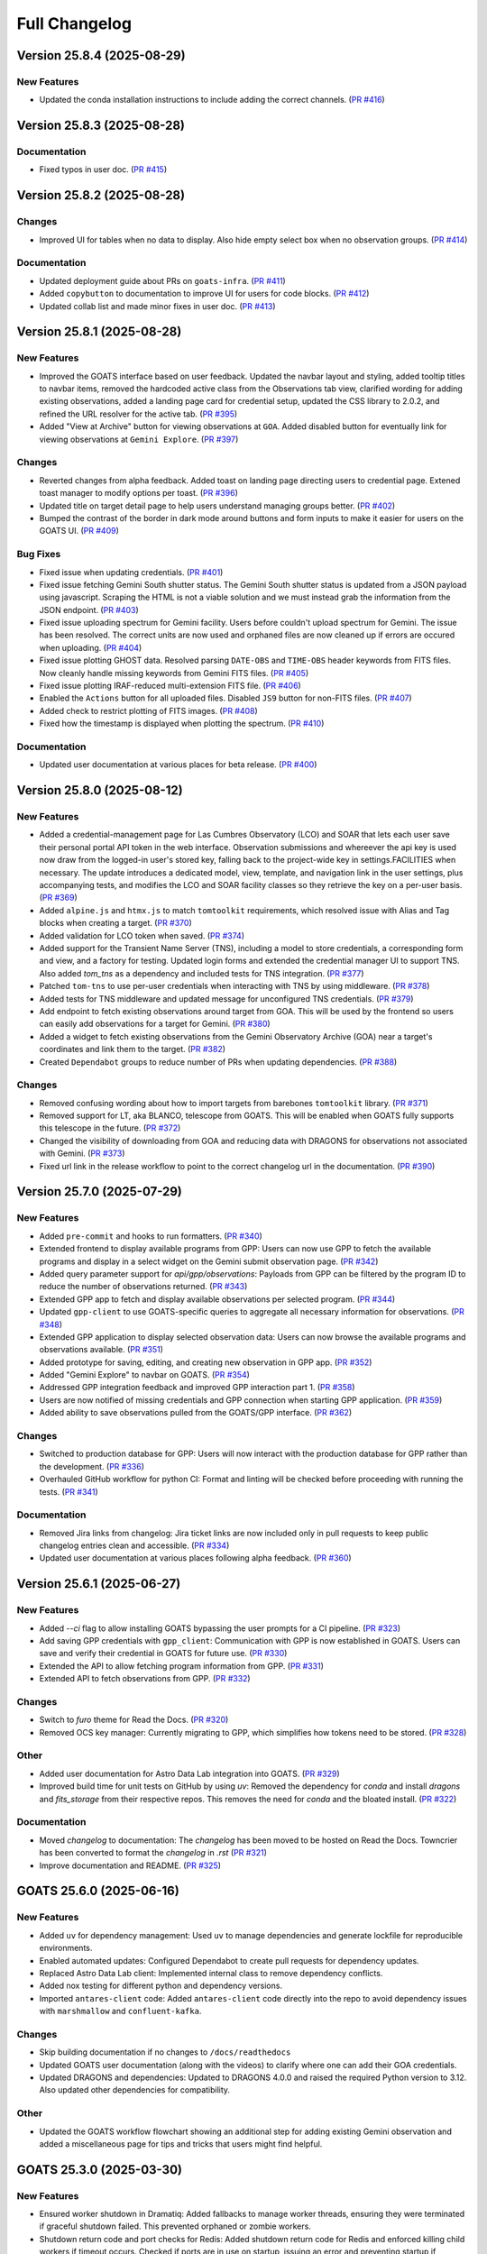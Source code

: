 ==============
Full Changelog
==============

.. towncrier release notes start
Version 25.8.4 (2025-08-29)
===========================

New Features
------------

- Updated the conda installation instructions to include adding the correct channels. (`PR #416 <https://github.com/gemini-hlsw/goats/pull/416>`_)


Version 25.8.3 (2025-08-28)
===========================

Documentation
-------------

- Fixed typos in user doc. (`PR #415 <https://github.com/gemini-hlsw/goats/pull/415>`_)


Version 25.8.2 (2025-08-28)
===========================

Changes
-------

- Improved UI for tables when no data to display. Also hide empty select box when no observation groups. (`PR #414 <https://github.com/gemini-hlsw/goats/pull/414>`_)


Documentation
-------------

- Updated deployment guide about PRs on ``goats-infra``. (`PR #411 <https://github.com/gemini-hlsw/goats/pull/411>`_)
- Added ``copybutton`` to documentation to improve UI for users for code blocks. (`PR #412 <https://github.com/gemini-hlsw/goats/pull/412>`_)
- Updated collab list and made minor fixes in user doc. (`PR #413 <https://github.com/gemini-hlsw/goats/pull/413>`_)


Version 25.8.1 (2025-08-28)
===========================

New Features
------------

- Improved the GOATS interface based on user feedback. Updated the navbar layout and styling, added tooltip titles to navbar items, removed the hardcoded active class from the Observations tab view, clarified wording for adding existing observations, added a landing page card for credential setup, updated the CSS library to 2.0.2, and refined the URL resolver for the active tab. (`PR #395 <https://github.com/gemini-hlsw/goats/pull/395>`_)
- Added "View at Archive" button for viewing observations at ``GOA``. Added disabled button for eventually link for viewing observations at ``Gemini Explore``. (`PR #397 <https://github.com/gemini-hlsw/goats/pull/397>`_)


Changes
-------

- Reverted changes from alpha feedback. Added toast on landing page directing users to credential page. Extened toast manager to modify options per toast. (`PR #396 <https://github.com/gemini-hlsw/goats/pull/396>`_)
- Updated title on target detail page to help users understand managing groups better. (`PR #402 <https://github.com/gemini-hlsw/goats/pull/402>`_)
- Bumped the contrast of the border in dark mode around buttons and form inputs to make it easier for users on the GOATS UI. (`PR #409 <https://github.com/gemini-hlsw/goats/pull/409>`_)


Bug Fixes
---------

- Fixed issue when updating credentials. (`PR #401 <https://github.com/gemini-hlsw/goats/pull/401>`_)
- Fixed issue fetching Gemini South shutter status. The Gemini South shutter status is updated from a JSON payload using javascript. Scraping the HTML is not a viable solution and we must instead grab the information from the JSON endpoint. (`PR #403 <https://github.com/gemini-hlsw/goats/pull/403>`_)
- Fixed issue uploading spectrum for Gemini facility. Users before couldn't upload spectrum for Gemini. The issue has been resolved. The correct units are now used and orphaned files are now cleaned up if errors are occured when uploading. (`PR #404 <https://github.com/gemini-hlsw/goats/pull/404>`_)
- Fixed issue plotting GHOST data. Resolved parsing ``DATE-OBS`` and ``TIME-OBS`` header keywords from FITS files. Now cleanly handle missing keywords from Gemini FITS files. (`PR #405 <https://github.com/gemini-hlsw/goats/pull/405>`_)
- Fixed issue plotting IRAF-reduced multi-extension FITS file. (`PR #406 <https://github.com/gemini-hlsw/goats/pull/406>`_)
- Enabled the ``Actions`` button for all uploaded files. Disabled ``JS9`` button for non-FITS files. (`PR #407 <https://github.com/gemini-hlsw/goats/pull/407>`_)
- Added check to restrict plotting of FITS images. (`PR #408 <https://github.com/gemini-hlsw/goats/pull/408>`_)
- Fixed how the timestamp is displayed when plotting the spectrum. (`PR #410 <https://github.com/gemini-hlsw/goats/pull/410>`_)


Documentation
-------------

- Updated user documentation at various places for beta release. (`PR #400 <https://github.com/gemini-hlsw/goats/pull/400>`_)


Version 25.8.0 (2025-08-12)
===========================

New Features
------------

- Added a credential-management page for Las Cumbres Observatory (LCO) and SOAR that lets each user save their personal portal API token in the web interface. Observation submissions and whereever the api key is used now draw from the logged-in user's stored key, falling back to the project-wide key in settings.FACILITIES when necessary. The update introduces a dedicated model, view, template, and navigation link in the user settings, plus accompanying tests, and modifies the LCO and SOAR facility classes so they retrieve the key on a per-user basis. (`PR #369 <https://github.com/gemini-hlsw/goats/pull/369>`_)
- Added ``alpine.js`` and ``htmx.js`` to match ``tomtoolkit`` requirements, which resolved issue with Alias and Tag blocks when creating a target. (`PR #370 <https://github.com/gemini-hlsw/goats/pull/370>`_)
- Added validation for LCO token when saved. (`PR #374 <https://github.com/gemini-hlsw/goats/pull/374>`_)
- Added support for the Transient Name Server (TNS), including a model to store credentials, a corresponding form and view, and a factory for testing. Updated login forms and extended the credential manager UI to support TNS. Also added `tom_tns` as a dependency and included tests for TNS integration. (`PR #377 <https://github.com/gemini-hlsw/goats/pull/377>`_)
- Patched ``tom-tns`` to use per-user credentials when interacting with TNS by using middleware. (`PR #378 <https://github.com/gemini-hlsw/goats/pull/378>`_)
- Added tests for TNS middleware and updated message for unconfigured TNS credentials. (`PR #379 <https://github.com/gemini-hlsw/goats/pull/379>`_)
- Add endpoint to fetch existing observations around target from GOA. This will be used by the frontend so users can easily add observations for a target for Gemini. (`PR #380 <https://github.com/gemini-hlsw/goats/pull/380>`_)
- Added a widget to fetch existing observations from the Gemini Observatory Archive (GOA) near a target's coordinates and link them to the target. (`PR #382 <https://github.com/gemini-hlsw/goats/pull/382>`_)
- Created ``Dependabot`` groups to reduce number of PRs when updating dependencies. (`PR #388 <https://github.com/gemini-hlsw/goats/pull/388>`_)


Changes
-------

- Removed confusing wording about how to import targets from barebones ``tomtoolkit`` library. (`PR #371 <https://github.com/gemini-hlsw/goats/pull/371>`_)
- Removed support for LT, aka BLANCO, telescope from GOATS. This will be enabled when GOATS fully supports this telescope in the future. (`PR #372 <https://github.com/gemini-hlsw/goats/pull/372>`_)
- Changed the visibility of downloading from GOA and reducing data with DRAGONS for observations not associated with Gemini. (`PR #373 <https://github.com/gemini-hlsw/goats/pull/373>`_)
- Fixed url link in the release workflow to point to the correct changelog url in the documentation. (`PR #390 <https://github.com/gemini-hlsw/goats/pull/390>`_)


Version 25.7.0 (2025-07-29)
===========================

New Features
------------

- Added ``pre-commit`` and hooks to run formatters. (`PR #340 <https://github.com/gemini-hlsw/goats/pull/340>`_)
- Extended frontend to display available programs from GPP: Users can now use GPP to fetch the available programs and display in a select widget on the Gemini submit observation page. (`PR #342 <https://github.com/gemini-hlsw/goats/pull/342>`_)
- Added query parameter support for `api/gpp/observations`: Payloads from GPP can be filtered by the program ID to reduce the number of observations returned. (`PR #343 <https://github.com/gemini-hlsw/goats/pull/343>`_)
- Extended GPP app to fetch and display available observations per selected program. (`PR #344 <https://github.com/gemini-hlsw/goats/pull/344>`_)
- Updated ``gpp-client`` to use GOATS-specific queries to aggregate all necessary information for observations. (`PR #348 <https://github.com/gemini-hlsw/goats/pull/348>`_)
- Extended GPP application to display selected observation data: Users can now browse the available programs and observations available. (`PR #351 <https://github.com/gemini-hlsw/goats/pull/351>`_)
- Added prototype for saving, editing, and creating new observation in GPP app. (`PR #352 <https://github.com/gemini-hlsw/goats/pull/352>`_)
- Added "Gemini Explore" to navbar on GOATS. (`PR #354 <https://github.com/gemini-hlsw/goats/pull/354>`_)
- Addressed GPP integration feedback and improved GPP interaction part 1. (`PR #358 <https://github.com/gemini-hlsw/goats/pull/358>`_)
- Users are now notified of missing credentials and GPP connection when starting GPP application. (`PR #359 <https://github.com/gemini-hlsw/goats/pull/359>`_)
- Added ability to save observations pulled from the GOATS/GPP interface. (`PR #362 <https://github.com/gemini-hlsw/goats/pull/362>`_)


Changes
-------

- Switched to production database for GPP: Users will now interact with the production database for GPP rather than the development. (`PR #336 <https://github.com/gemini-hlsw/goats/pull/336>`_)
- Overhauled GitHub workflow for python CI: Format and linting will be checked before proceeding with running the tests. (`PR #341 <https://github.com/gemini-hlsw/goats/pull/341>`_)


Documentation
-------------

- Removed Jira links from changelog: Jira ticket links are now included only in pull requests to keep public changelog entries clean and accessible. (`PR #334 <https://github.com/gemini-hlsw/goats/pull/334>`_)
- Updated user documentation at various places following alpha feedback. (`PR #360 <https://github.com/gemini-hlsw/goats/pull/360>`_)


Version 25.6.1 (2025-06-27)
===========================

New Features
------------

- Added `--ci` flag to allow installing GOATS bypassing the user prompts for a CI pipeline. (`PR #323 <https://github.com/gemini-hlsw/goats/pull/323>`_)
- Add saving GPP credentials with ``gpp_client``: Communication with GPP is now established in GOATS. Users can save and verify their credential in GOATS for future use. (`PR #330 <https://github.com/gemini-hlsw/goats/pull/330>`_)
- Extended the API to allow fetching program information from GPP. (`PR #331 <https://github.com/gemini-hlsw/goats/pull/331>`_)
- Extended API to fetch observations from GPP. (`PR #332 <https://github.com/gemini-hlsw/goats/pull/332>`_)


Changes
-------

- Switch to `furo` theme for Read the Docs. (`PR #320 <https://github.com/gemini-hlsw/goats/pull/320>`_)
- Removed OCS key manager: Currently migrating to GPP, which simplifies how tokens need to be stored. (`PR #328 <https://github.com/gemini-hlsw/goats/pull/328>`_)


Other
-----

- Added user documentation for Astro Data Lab integration into GOATS. (`PR #329 <https://github.com/gemini-hlsw/goats/pull/329>`_)
- Improved build time for unit tests on GitHub by using `uv`: Removed the dependency for `conda` and install `dragons` and `fits_storage` from their respective repos. This removes the need for `conda` and the bloated install. (`PR #322 <https://github.com/gemini-hlsw/goats/pull/322>`_)


Documentation
-------------

- Moved `changelog` to documentation: The `changelog` has been moved to be hosted on Read the Docs. Towncrier has been converted to format the `changelog` in `.rst` (`PR #321 <https://github.com/gemini-hlsw/goats/pull/321>`_)
- Improve documentation and README. (`PR #325 <https://github.com/gemini-hlsw/goats/pull/325>`_)


GOATS 25.6.0 (2025-06-16)
=========================

New Features
------------

- Added ``uv`` for dependency management: Used ``uv`` to manage
  dependencies and generate lockfile for reproducible environments.
  
- Enabled automated updates: Configured Dependabot to create pull
  requests for dependency updates.
  
- Replaced Astro Data Lab client: Implemented internal class to remove
  dependency conflicts.
  
- Added nox testing for different python and dependency versions.
  
- Imported ``antares-client`` code: Added ``antares-client`` code
  directly into the repo to avoid dependency issues with ``marshmallow``
  and ``confluent-kafka``.
  

Changes
-------

- Skip building documentation if no changes to ``/docs/readthedocs``
  
- Updated GOATS user documentation (along with the videos) to clarify
  where one can add their GOA credentials.
  
- Updated DRAGONS and dependencies: Updated to DRAGONS 4.0.0 and raised
  the required Python version to 3.12. Also updated other dependencies
  for compatibility.
  

Other
-----

- Updated the GOATS workflow flowchart showing an additional step for
  adding existing Gemini observation and added a miscellaneous page for
  tips and tricks that users might find helpful.
  


GOATS 25.3.0 (2025-03-30)
=========================



New Features
------------

- Ensured worker shutdown in Dramatiq: Added fallbacks to manage worker
  threads, ensuring they were terminated if graceful shutdown failed.
  This prevented orphaned or zombie workers.
  
- Shutdown return code and port checks for Redis: Added shutdown return
  code for Redis and enforced killing child workers if timeout occurs.
  Checked if ports are in use on startup, issuing an error and
  preventing startup if occupied.
  
- Shutdown return code and port checks for Django: Added shutdown return
  code for Django and enforced killing child workers if timeout occurs.
  Checked if ports are in use on startup, issuing an error and
  preventing startup if occupied.
  
- Shutdown return code Dramatiq: Added shutdown return code for Dramatiq
  and enforced killing child workers if timeout occurs.
  
- Cleanly shut down DRAGONS in worker threads: Removed leftover orphaned
  processes on GOATS shutdown using custom middleware.
  
- Check ETISubprocess before shutdown: Prevented redundant creation and
  destruction of singleton.
  



Changes
-------

- Credential storage redesign: Improved how users store credentials and
  generate tokens for the browser extension. Added a popover explaining
  the credential manager in the user management page.
  

GOATS 25.2.2 (2025-02-28)
=========================



New Features
------------

- Created GitHub Pages for project: Set up a GitHub Pages site for GOATS
  to host documentation and Conda packages.
  
- Added barebones content for GitHub Pages: Added initial HTML
  structure, Bootstrap styling, and essential links.
  
- Created an empty Conda channel: Prepared ``gh-pages/conda/`` for
  hosting Conda packages with ``conda index``.
  

GOATS 25.2.1 (2025-02-27)
=========================



New Features
------------

- Included tooltips to explain “Create Groupings” and “Use All Files for
  Observation ID” in the DRAGONS app.
  
- Add DRAGONS docs link: Linked to the DRAGONS documentation based on
  the installed version in the reduction app. Defaults to the base
  documentation if no version is found.
  
- Open browser on GOATS start: GOATS now opens in the default browser
  when launched. Users can specify a browser via CLI, and if none is
  given, the system default is used.
  
- Added model for encrypted Astro Datalab credentials.
  
- Extend user page: Added form to store and validate Astro Datalab
  credentials. Users receive feedback on whether their credentials are
  correct.
  
- Build UI for sending files: Implemented UI for sending data files to
  Astro Datalab in the “Manage Data” tab in the target view. Added a
  dropdown menu for actions. Placeholder made for async API calls.
  
- Added API backend for Astro Datalab: Allowed users to send data files
  to Astro Datalab with their credentials.
  
- Linked UI with backend to send files to Astro Datalab. Updated the
  interface to show a process indicator during file transfer and provide
  feedback on success or failure.
  
- Created Astro Datalab landing page: Added a new Astro Datalab page
  with an associated Django view.
  
- Added pytest code coverage reporting.
  
- Added code coverage badge to README and refactored pull request
  template.
  
- Migrated ReadTheDocs to main repo: Transferred documentation from the
  ``goats-docs`` repository to the GOATS main repository for centralized
  management.
  



Changes
-------

- Disable GOA query for incomplete observations: Prevented users from
  submitting a GOA query if the observation status was not “Observed”.
  Added a backend check to issue a warning if the restriction is
  bypassed.
  
- Added last modified timestamp: Processed files in the DRAGONS app now
  include a last modified timestamp.
  
- Improve target name handling: Long target names now scroll instead of
  breaking the layout. Edit and delete buttons are now in a separate div
  for better responsiveness.
  
- Updated dependencies: Upgraded to the latest tomtoolkit release,
  refactored pyproject.toml, and removed redundant code now included in
  tomtoolkit.
  
- Refactored test infrastructure: Separated tests and optimized
  execution.
  
- iframe support for Astro Data Lab: Replaced static image link with an
  iframe to display the most recent version of the Astro Data Lab
  webpage. Added a failsafe text link for accessibility.
  
- iframe support for ANTARES: Replaced static image link with an iframe
  to display the most recent version of the ANTARES webpage. Added a
  failsafe text link for accessibility.
  
- Refactored GitHub workflows to run on PR and merge to main.
  

Bug Fixes
---------

- Fixed test slowdown bug: Resolved issue causing excessive test
  execution time when querying DRAGONS version.
  
- Corrected typo in Astro Data Lab name.
  

GOATS 25.1.1 (2025-01-30)
=========================



New Features
------------

- Add delete run functionality: Enabled a delete button for DRAGONS
  runs, allowing users to reclaim disk space. Extended the API to
  support run deletions.
  
- Added TNS query support: Developed class to query TNS objects and
  return payload.
  
- Updated TNS harvester: Modified harvester to use the TNSClient for
  object querying.
  
- Added LICENSE to repository.
  
- Add default recipe card with instructions: Introduced a default card
  that guides users to select a recipe. Provides tips on starting and
  stopping DRAGONS reduction, modifying recipes, and viewing logs.
  
- Show processed files in run directory: Renamed “Output Files” to
  “Processed Files” across classes and objects. Added button to view
  files in JS9 and display headers in a modal. Introduced
  ``DataProductMetadata`` model to minimize astrodata reads.
  
- Added user docs button: Added a button to the navbar that opens the
  user documentation in a new tab.
  
- Improved facility status page: Fetches and displays Gemini North and
  South status and updated weather URLs.
  
- Add filesearch textbox in Manage Data: Enhanced file management with a
  search box to filter files by filename and path.
  
- Improve cancel functionality: Enabled multiple attempts to stop
  background tasks during DRAGONS reduction if the initial cancellation
  fails.
  
- Fetch initial running reductions: Added functionality to retrieve and
  display initial running reductions on the DRAGONS page. Users can now
  see the current status of reductions immediately upon page load.
  
- Added responsive table format for long Target values in view.
  
- Added calibration file viewing and header display: Implemented support
  for viewing calibration files through the DRAGONS interface with JS9
  and displaying FITS header information.
  



Changes
-------

- Used local fontawesomefree: Incorporated FontAwesome into GOATS static
  assets and removed external Python dependency.
  
- Removed Update Broker Data button: Removed the “Update Broker Data”
  button from the target list view.
  
- Refactored product IDs: Changed how products are stored by using file
  paths to handle files in different directories with the same product
  IDs. 
- Updated environment.yaml for latest DRAGONS: Updated the environment
  file to include the latest DRAGONS release with patches specific to
  GOATS.
  
- Remove tom-antares dependency: Ingested its functionality directly
  into GOATS due to extensive customizations and installation
  complexities.
  



Bug Fixes
---------

- Fixed file deletion bug: Correctly built full path for processed files
  to delete.
  
- Handle duplicate file entries in checksum files: Fixed an issue where
  duplicate file entries in GOA checksum files caused errors during
  downloading and decompression. The process now skips duplicates and
  continues without interruption.
  
- Set astroquery version: Fixed SIMBAD query compatibility by pinning
  astroquery to a working version.
  
- Fixed calibration path handling: Resolved issue with spaces in
  calibration database paths causing errors during DRAGONS reduction.
  
- Fixed ANTARES queries: Ensured user queries can be renamed properly
  and querying with elastic search works.
  
- Fix issue with conda environment with GitHub Actions.
  
- Added functionality to handle decompression of bz2 FITS files uploaded
  into the calibration database. Previously, silent errors occurred due
  to improper handling of decompression and file placement.
  
- Workaround for DRAGONS version mismatch: Addressed an issue where the
  DRAGONS version reported by pip differed from the conda-installed
  version by implementing logic to pull the version directly from conda.
  

GOATS 24.12.0 (2024-12-21)
==========================



New Features
------------

- Implemented dataproduct visualizer template tag: Designed and
  implemented a templatetag to fetch and display dataproducts for
  visualization based on data type.
  
- Add photometric data plotting: Refactored plotting logic and enhanced
  interface usability.
  
- Added tests for API endpoints added for data visualizer.
  
- Connected backend API with frontend fetching: Implemented async
  fetching to dynamically retrieve or process dataproducts for plotting.
  
- Added Plotly.js for dynamic plotting: Integrated Plotly.js for
  interactive plotting in the dataproduct visualizer and implemented
  styling to toggle between dark and light themes.
  
- Added django filter for reduced dataproducts: Allowed querying of
  reduced data by product ID and data type.
  
- Added plotting function to update plot with requested spectroscopy
  data.
  
- Extended Gemini facility class functionality: Added methods for
  reading FITS headers and handling Gemini-specific image data.
  
- Added search field for file names: Implemented client-side filtering
  for the File Name column on the data visualizer to allow users to
  quickly find files.
  
- Update plot with axis unit handling and editable labels: Added support
  to display correct units for Wavelength and Flux if available in FITS
  files. Defaulted to “Wavelength” and “Flux” when units are missing.
  Made axis labels editable for manual input with CSV files for both
  photometry and spectroscopy.
  
- Added editable axis ranges: Enabled users to click directly on x and y
  axis end values to edit their ranges.
  
- Added user feedback when no files matched filter criteria during file
  plotting.
  



Changes
-------

- Update photometry tab message: Revised message to include supported
  CSV format with a link to Manage Data.
  
- Update spectroscopy tab message: Revised message to include supported
  FITS and CSV formats with a link to Manage Data.
  



Bug Fixes
---------

- Dynamic WebSocket URL generation: Built WebSocket URL from window and
  request.
  
- Converted endpoint to API: Browser extension endpoint now functions as
  a fully integrated API endpoint with proper token authentication to
  validate posts.
  
- Fixed issue with Django template and airmass plot.
  
- Fixed typo with filter backend in the settings template.
  
- Implemented workaround for CORS-related issue with plotting.
  
- Fixed issue with url for fetching and plotting data.
  

GOATS 24.11.0 (2024-11-27)
==========================



New Features
------------

- Added navbar to observation page: Implemented a new template tag to
  include the navigation bar on the observation page for targets.
  
- Added GHOST in DRAGONS application: Implemented features in DRAGONS
  application to debundle and reduce GHOST data. Bugfix for file group
  selection and improved astroquery login verification.
  
- Enhanced file fetch control: Added a checkbox to the UI that allows
  users to fetch all files for an observation ID, disabling the default
  filters of observation class, type, and object name. This change
  grants users full control over the selection of files for use in
  DRAGONS recipe reductions.
  
- Renamed ‘uparms’ for clarity and added a tooltip to assist users in
  using it correctly.
  
- Added API endpoint for DRAGONS reduced images: Implemented a new
  processor to extract data from DRAGONS reduced images and extended
  TOMToolkit functions to support new requirements.
  



Changes
-------

- Refactored codebase for better organization.
  
- Removed unnecessary data types for data products: Only ‘fits_file’ is
  needed for DRAGONS reduction.
  
- Hide UI elements without run selection: The visibility of the output
  files and calibration database manager is now controlled by the
  selection of a run ID.
  
- Sort files by observation type for DRAGONS compatibility: Ensured the
  first file in the list matches the recipe’s observation type to
  prevent mismatches with tags and primitives.
  



Bug Fixes
---------

- Fixed observation record ID handling: Corrected an issue where a
  hardcoded observation ID from testing persisted into production,
  ensuring that only runs associated with an actual observation record
  are displayed.
  
- Fixed filter expression and ID uniqueness bugs: Resolved an issue
  where user-provided filter expressions were not correctly used in
  filtering and grouping available files. Additionally, improved the
  uniqueness of file checkbox IDs by incorporating more identifying
  information, addressing an issue uncovered when allowing user access
  to all files.
  
- Fixed recipe and primitive extraction for DRAGONS application:
  Extracted primitives now include all lines, ensuring comments and
  docstrings are no longer ignored.
  
- Added safeguard for missing primitive params in ``showpars``: Ensured
  DRAGONS/GOATS ``showpars`` handles cases where parameters for specific
  primitives are absent.
  
- Fixed query order operations: Corrected handling of logical operations
  in expressions. Implemented using the ``ast`` module to parse
  expressions more reliably. Updated logical operators to be
  case-sensitive as required by ``ast``. Removed “not” but added “!=” as
  a valid operation. Updated UI help documentation to reflect these
  changes.
  
- Bugfix for numerical astrodata descriptors: Allowed numerical values
  for astrodata_descriptors like ‘object’. Users now need to enclose
  strings in quotes for correct parsing, while numerical values should
  be entered without quotes. Added a default return to ensure consistent
  API responses when no files are found during grouping.
  

GOATS 24.10.0 (2024-10-29)
==========================



New Features
------------

- Added API backend for output file listing: Implemented functionality
  to list output files and their last modified timestamps from a
  ``DRAGONSRun``.
  
- Linked API with UI for output directory display: Integrated the API
  and UI to enhance visibility of the output file directory. Added user
  feedback mechanisms for updates and refresh actions.
  
- Added API file management for DRAGONS runs: Extended the system to
  allow adding files from the output directory of a DRAGONS run to the
  saved dataproducts. Users can now also remove these files; doing so
  deletes both the dataproduct entry and the file itself.
  
- Linked backend and frontend for DRAGONS output file operations: The
  integration now allows adding output files to data products and
  removing them directly through the frontend interface.
  
- Designed uparms UI for DRAGONS recipe modification: Implemented a user
  interface to edit ‘uparms’ for recipes, requiring ‘edit’ mode
  activation similar to existing recipe and primitive modifications.
  
- Extended DRAGONS recipe “uparms” handling in API: Updated the backend
  to support modifications to “uparms” for DRAGONS recipe reductions.
  The update includes parsing “uparms” from string format into Python
  objects, enabling dynamic parameter adjustments.
  
- Connected frontend to backend for using uparms in DRAGONS reduction.
  
- Refactored DRAGONS logger: Improved efficiency and cleaned up code.
  
- Refactored progress bar for recipes: Improved maintainability and
  readability of the code handling the recipe progress bar.
  
- Fix versioning issues: Resolved bugs in tomtoolkit, GOA, and
  astroquery. Fixed tomtoolkit version to prevent future compatibility
  issues.
  



Changes
-------

- Major refactor of DRAGONS app: Accommodated changes to recipe and file
  nesting.
  
- Refactor run panel UI: Improved loading animation and user feedback
  during actions.
  
- Refactored files table: Improved display of groups and file toggling
  for runs.
  
- Moved API to singleton design: Simplified DRAGONS API by converting it
  to a singleton pattern and made it globally accessible to all classes.
  Adjusted how default options are constructed.
  
- Refactored modal: Improved modal code for maintainability.
  
- Refactored dragons app folder: Consolidated and organized code in the
  dragons app folder for better modularity and maintainability.
  
- Refactored available recipes logic: Refactored the available recipes
  structure to simplify code and improve maintainability. Added a global
  event dispatcher to notify when a recipe is changed, allowing other
  components to react accordingly.
  
- Refactored available files for observation type: Simplified the
  structure of available files by refactoring the code. Introduced
  helper functions to create unique IDs using observation type,
  observation class, and object name.
  
- Refactored observation data organization: Enhanced how observation
  type, observation class, and object name organize recipes and files.
  Added a new endpoint to set up initial data for recipes and files for
  a specific run.
  
- Refactored API grouping control: The API now allows users to specify
  fields to group for better DRAGONS use.
  
- Refactored file identifiers in accordions: Refactored how files are
  displayed in accordions based on observation type, class, and object
  name. Introduced a helper class to manage these identifiers
  efficiently.
  
- Refactored available files handling: Enhanced file filtering
  mechanisms and prepared for future expansion to include all files.
  Callbacks for filtering processes were integrated to ensure smooth
  operations.
  
- Refactored recipe reduction.
  
- General cleanup: Removed unnecessary data storage and added
  documentation.
  
- Refactored WebSocket updates and app initialization.
  

GOATS 24.9.0 (2024-09-20)
=========================



New Features
------------

- Enabled extended downloading from GOA: Added capability to download
  and link missing data from other observation IDs or calibration files.
  Users can now use standard stars, BPMs, and other resources from other
  observation IDs for use in DRAGONS reduction.​
  
- Updated file UI interactions: Connected UI components and API fetch
  functionalities to update, filter, group, and query available files
  for DRAGONS reductions.
  
- Added date and time filtering: Enhanced DRAGONS file filtering by
  adding support for date, time, and datetime descriptors. Comprehensive
  tests were implemented for the new astrodata descriptor filtering
  features.
  
- Refreshed dropdown on selection: Added a handler to clear the input
  text and refresh available options whenever a user selects an item
  from the multiselect dropdown for descriptor groups.
  
- Included file count for ‘All’: Displayed the number of files when
  filtering to reduce confusion between filtering only and grouping with
  filtering.
  
- Extended background worker timeout and made configurable: Allowed
  users to configure the time limit for background tasks via Django
  settings, enabling better control over task execution duration.
  
- Added truncation for grouped values: Grouping values are now truncated
  to include file counts.
  
- Enhanced UI with informational tooltips: Added clickable icons to the
  DRAGONS frontend that display tooltips explaining strict filtering
  options and available logical operators for filter expressions.
  
- Added select-all/deselect-all functionality for files for observation
  types.
  
- Design UI for calibration database: Completed the UI design and
  development for the calibration database.
  
- Added file management capabilities to the calibration database: Users
  can now add files to, remove files from, and list files in the
  calibration database directly via the API.
  
- Connected frontend with backend API for file removal and refresh:
  Integrated the frontend user interface with the backend API to enable
  file removal from the calibration database. Added a refresh button to
  update the database view.
  
- Added file upload support: Enabled uploading files to the calibration
  database for DRAGONS reduction.
  
- Developed output files UI: Developed a user interface container to
  manage and display output files for a DRAGONS reduction.
  
- Enhanced file upload feedback and usability: Added a new column in the
  user interface to indicate which files were uploaded by users. Fixed
  an issue that prevented the re-upload of the same file consecutively.
  



Changes
-------

- Improved error handling for GOA downloads: Added error handling for
  file downloads with updates to the webpage’s progress bar to reflect
  errors. Errors are now logged within the download model, providing
  users with detailed error messages when issues occur.​
  
- Sanitized run IDs for folder names: When a user provides a run ID for
  DRAGONS reduction, all characters unsuitable for a folder directory
  name are removed, and spaces are replaced with underscores.
  
- Removed old bias filtering: Replaced with a more powerful file
  filtering system.
  
- Enhanced product ID uniqueness: Made the product ID for a dataproduct
  more robust to fix integrity issues when adding the same dataproduct
  under different observations and targets.
  
- Refactored run table classes for clarity and improve the
  maintainability of the DRAGONS UI.
  



Bug Fixes
---------

- Removed limit on multiselect dropdown options: The maximum number of
  options displayed in the multiselect dropdown has been removed,
  allowing for unrestricted selection from all available options.
  
- Updated database model for DRAGONS runs: Corrected the database model
  to handle unique recipes per observation type and object name when the
  observation type is an object, addressing crashes for observation
  records with similar recipe requirements.
  
- Fixed dataset referencing in DRAGONS interface: The observation record
  ID dataset attached to the DRAGONS interface was referenced improperly
  and has been corrected.
  

GOATS 24.8.0 (2024-08-22)
=========================



New Features
------------

- Added run information panel on DRAGONS UI: Displayed selected run
  details, including creation date, DRAGONS version, and output
  directory path.
  
- Added UI components for file grouping and filtering: Introduced user
  interface elements that allow grouping and filtering of files,
  featuring a multiselect dropdown for selecting astrodata descriptors.
  
- Enhanced file grouping and filtering: Added functionality to fetch
  files from the frontend to the grouping and filtering API backend.
  Implemented listeners for button clicks to query API from the form.
  
- Added API endpoint for groups retrieval: Provided astrodata
  descriptors (groups) via API for DRAGONS runs and files.
  
- Grouped files by astrodata descriptors: Implemented an API backend to
  group files by their astrodata descriptors and count the files
  accordingly.
  
- Filtered files by astrodata descriptor values: Created an API backend
  to filter files based on expressions matching astrodata descriptor
  values.
  



Changes
-------

- Overhaul recipe assignment logic: Abandoned reliance on observation
  types for assigning recipes. Transitioned to using recipes modules,
  instruments, and tags to manage file recipes. This change enables
  GOATS to efficiently segregate files by their respective recipes and
  further distinguish different objects that may require unique recipes.
  The update prepares GOATS for integrating new instruments.
  
- Extended help page for interactive mode: Enhanced help documentation
  to show how to enable interactive mode for specific primitives.
  Interactive mode is no longer the default setting.
  



Bug Fixes
---------

- Fixed modal and toast closing issues: Resolved a bug caused by the
  transition to Bootstrap 5.
  
- Fixed help page docstring retrieval: Corrected an issue where
  docstrings were not properly fetched for the help page. Added tests to
  prevent in future.
  

GOATS 24.7.0 (2024-07-23)
=========================



New Features
------------

- Add Chrome extension link: Users can now click to access the Chrome
  extension store for installing antares2goats to enhance their GOATS
  experience from the ANTARES broker page.
  
- Editing, resetting, and saving DRAGONS recipes: DRAGONS recipes now
  support editing, saving, and resetting to original states. Users can
  customize recipes during data reduction processes.
  
- Enabled custom recipe input for DRAGONS: Users can now specify and
  utilize their own recipes in the DRAGONS reduction process.
  
- Added UI for DRAGONS reduction help pages: Side offcanvas with
  animation opens and closes to display helpful information for users on
  click.
  
- Added query parameter for detailed docs for primitives in API:
  Extended the DRAGONS files and recipes system to include a new query
  parameter. This parameter allows API responses to provide detailed
  documentation and descriptions of primitives used in a recipe.
  
- Connected frontend and backend for help docs: Established linkage
  between the frontend and backend systems for fetching and displaying
  help documentation related to primitives. Designed the user interface
  to comprehensively present all components of numpy doc strings and
  parameters when available.
  
- Implemented version-based recipe creation: Prevented redundant recipe
  entries in DRAGONS by creating base recipes only when the version
  changes.
  
- Updated UI recipe selection: Added functionality to choose and display
  recipes dynamically in DRAGONS recipe cards. Enhanced user interface
  elements include ordered observation types and updated card titles.
  



Changes
-------

- Output directory now matches run ID: Removed unused setup form and
  refresh button for DRAGONS runs. Disabled the delete option but
  retained it as a placeholder.
  
- Refactored UI for recipe management: Redesigned the user interface for
  managing observation type recipes and reductions. Now, only one
  reduction is displayed at a time, requiring users to toggle between
  them. This change simplifies the interface, helping users focus on one
  task at a time and reducing information overload.
  
- Improved “Help” bar output: Preserved spacing in docstrings for
  improved readability and changed applied styles.
  



Bug Fixes
---------

- Fixed custom media directory issue: Resolved path handling for custom
  media directories when running DRAGONS and saving products.
  
- Disabled automatic retries for failed DRAGONS reductions and GOA
  downloads.
  
- Resolved bug for trying to set state of null element in UI.
  
- Improved error handling for GOA timeouts when querying data products.
  

Enhancements
------------

- Enhanced GOATS startup and shutdown: Removed threading and implemented
  subprocesses. GOATS now exits cleanly, allowing sufficient time for
  all processes to shutdown properly.
  
- Reduced file operations in DRAGONS recipe queries.
  

GOATS 24.6.0 (2024-06-25)
=========================



New Features
------------

- Extended pagination to include item count: Overrode
  bootstrap_pagination to show “Showing x-y of n” message. Updated HTML
  template to display item counts.
  
- Implemented WebSocket support for DRAGONS logs: Developed a Channels
  consumer to handle real-time log messages from DRAGONS. Added a new
  WebSocket endpoint for DRAGONS updates and integrated a WebSocket
  logging handler. Expanded testing to cover Django Channels consumers.
  
- Developed DRAGONS WebSocket logging: Developed a Python logging
  handler for WebSocket communication to provide real-time logs for the
  DRAGONS system.
  
- Add backend for DRAGONS reduction: Developed an API to initiate and
  manage DRAGONS reduction processes in the background. Introduced a
  model to store details and updates of background tasks. Wrote
  comprehensive tests for the new backend infrastructure.
  
- Enabled initiation of DRAGONS recipe reduction from the UI.
  
- Added cancel endpoint for DRAGONS tasks: An API endpoint now allows
  canceling running or queued tasks in DRAGONS by setting the status of
  a recipe reduction to “canceled.” This action triggers the abortion of
  the background task. The update includes a new serializer to handle
  patches and extends tests to cover both valid and invalid patch
  scenarios.
  
- Enabled running task cancellation from UI: Connected the frontend
  “Stop” button with the backend to enable users to cancel running tasks
  directly from the interface. Added logic to dynamically enable or
  disable “Start” and “Stop” buttons based on the current status of
  recipe reductions.
  
- Display real-time logs on frontend with websocket: Built
  infrastructure to manage recipes for reduce runs, simplifying updates
  to specific recipes. Refactored recipe MVC.
  
- Extended DRAGONS consumer for real-time recipe progress updates:
  Updated the UI to display initial progress information. Added
  utilities for easier real-time communication and refactored UI
  progress bars to lay the foundation for future enhancements.
  
- Enabled interactive mode for select file types in recipe reduce:
  Integrated Bokeh for interactive visualization in ‘arc’, ‘flat’, and
  ‘object’ file types.
  
- Wrote tests for additional Django Channels classes: Added unit tests
  for websocket classes responsible for the notification system.
  
- Enhanced DRAGONS log autoscroll behavior: Updated logger to
  conditionally autoscroll based on the user’s current scroll position.
  Methods intended for logger internal use were made private.
  
- Cleared DRAGONS logs at recipe start.
  
- Load running reductions on DRAGONS run select: Implemented
  synchronization of running reductions on page refresh or when a new
  run is selected. Added support for query parameters to fetch and limit
  reduction results in the API.
  



Changes
-------

- Update conda environment file and dependencies: Removed the set
  version for tomtoolkit. Fixed issue caused by the new version of
  tomtoolkit.
  
- Added additional recipe reduce status feedback: Enhanced visibility of
  recipe reduce states and refined error handling in the DRAGONS reduce
  background task.
  
- Enhanced recipe progress UI: Updated the progress bar to display
  different colors for different states and provide status label.
  
- Switched to ``dramatiq`` for task management: GOATS now uses
  ``dramatiq`` for background tasks due to its support for aborting
  running tasks, a feature not available in ``huey``.
  



Bug Fixes
---------

- Fixed websocket connection issue: Resolved a bug where websockets
  failed to open on the DRAGONS run page, restoring functionality for
  notifications and download progress updates.
  

GOATS 24.5.0 (2024-05-28)
=========================



New Features
------------

- Link JS9 button to open file with JS9: Extended the serializer to
  include data URL for JS9.
  
- Added serializer tests: Wrote test cases for serializers used to
  validate API requests.
  
- Added api view tests: Wrote test cases for API viewsets.
  
- Enhanced UI with modal to display header: Implemented buttons to
  display modals with detailed file headers and to eventually trigger
  JS9 views. Added event listeners for smooth modal interactions and
  developed a function to build reusable modals.
  
- Changed DRAGONS run initialization: Extended backend logic to disable
  all bias files outside a specified day range of the observations
  during the initialization of a DRAGONS run. Optimized number of
  database queries when creating a DRAGONS run.
  
- Enhanced file retrieval with header inclusion: Added a query
  parameter, ``?include=header``, to include header information for
  files in DRAGONS runs.
  
- Added DRAGONS recipes and primitives API v1: Implemented REST API
  endpoints for DRAGONS recipes and primitives. The system now includes
  serializers for filtering by query parameters. Models were structured
  to connect recipes with primitives, allowing users to enable or
  disable individual primitives. This version supports only default
  recipes.
  
- Developed interactive DRAGONS recipe cards: Constructed interactive
  recipe cards for DRAGONS, featuring a built-in code editor for dynamic
  user customization. Also implemented a logger widget for real-time log
  monitoring. Created a utility class for common JavaScript
  functionalities and modified the backend by removing the storage of
  individual Primitives.
  
- Linked header API to modal display: Connected backend header API with
  modal UI to enable header information display when a button is
  clicked. Improved the header information presentation and error
  handling.
  
- Linked run selector to recipe card generator: The DRAGONS run selector
  now dynamically updates the displayed recipes when a new run is
  selected.
  
- Moved Ace editor local: Served Ace editor from app, removing CDN
  dependency.
  
- Added daily conda caching: Implemented a GitHub action to create and
  cache the goats conda environment daily for quicker testing.
  
- Extended models tests: Added comprehensive tests for newer models in
  GOATS.
  
- Added workflow to generate releases and update version.
  



Changes
-------

- Allow changing DRAGONS setup files names: Users can now change the
  DRAGONS setup files names. Removed the ability to change the log file
  name and removed from form. Added helper functions to get the path of
  DRAGONS setup files.
  
- Changed “Unknown” to “Other” for the file type when extracting file
  metadata.
  



Bug Fixes
---------

- Fixed bug in JS9 to ensure correct color for labels.
  
- Fixed file count and duplicate entries: Corrected the bug in the total
  file count calculation and prevented duplicates in the list of files
  downloaded to ensure an accurate count.
  
- Fixed JS9 and Ace conflict: Used no-conflict Ace with own namespace.
  

GOATS 24.04.0 (2024-04-26)
==========================



New Features
------------

- Add toggle for file enable/disable: Checkbox functionality was added
  to allow users to enable or disable files for DRAGONS reduction runs.
  Additionally, a CSS class was introduced to limit the size of tables
  when displaying large lists of files.
  
- Implemented file list generation: Version 1 of generating the file
  list for users was implemented, focusing on both frontend and backend
  development. This initial version is set to be revised based on user
  feedback.
  
- Switched to ``ruff`` for faster linting and formatting.
  



Changes
-------

- Refactored API structure: Updated API endpoints and class names for
  DRAGONS reduction. The code now uses a flat REST API structure,
  enabling filtering via query parameters. For more details, access
  ``/api/`` in debug mode to explore possible endpoints. [`#
  GOATS-235 <https://noirlab.atlassian.net/browse/%20GOATS-235>`_]
- Updated GitHub action to use conda environment with DRAGONS: The
  GitHub action for running unit tests has been fixed by using the
  ``goats`` conda environment. The environment is cached to reuse builds
  if it has not changed.
  
- Refactored frontend for efficiency: Combined setup steps and
  streamlined file listing for DRAGONS runs. Changed the timing of
  metadata extraction from data products to occur during downloading
  from GOA. This update ensures that metadata is always refreshed in
  tandem with data product updates, leading to faster loading and
  listing of file metadata.
  
- Refactored DRAGONS setup to MVC: Enhanced the DRAGONS run setup
  process by adopting the Model-View-Controller architecture, improving
  reactivity and maintainability of components.
  

GOATS 24.03.0 (2024-03-25)
==========================



New Features
------------

- DRAGONS integration and conda environment creation: DRAGONS is now
  part of the GOATS stack. A dedicated Conda environment file,
  ``environment.yml``, is available for easy installation by users
  cloning the repository. Additionally, the stack now includes a Redis
  server to support the latest changes in GOATS infrastructure.
  
- Add dark mode toggle to navbar: Added a dark mode toggle to the navbar
  using Halfmoon UI as a CSS dependency.
  
- Real-time communication enhanced: Implemented real-time communication
  between the backend and frontend using Django Channels and Redis.
  
- Extend CLI for Redis setup and running: Extended the ``install`` CLI
  to allow users to setup the Redis server. Modified the ``run`` CLI to
  run the Redis server in a separate thread alongside GOATS and Huey.
  
- Switched to Django Channels: Enhanced downloads and notifications
  using WebSocket communication. The download user interface was
  refactored to improve the overall user experience. Toast popups were
  introduced for real-time notifications. Gevent was removed to address
  and resolve asynchronous operation issues encountered with Django
  Channels.
  
- Implemented DRAGONS setup and config: Added a new Django model and
  serializer for DRAGONS run setup, enhancing the platform’s ability to
  handle DRAGONS reduction configurations asynchronously through the web
  interface. Initiated REST framework setup to streamline data exchange.
  

GOATS 24.02.0 (2024-02-26)
==========================



New Features
------------

- Extended error handling in OCSClient: The update introduces a
  dictionary return type for OCSClient methods, now including a
  ‘success’ key to clearly indicate the outcome of requests.
  Additionally, a ‘return_raw_data’ option has been implemented,
  allowing the inclusion of raw XML responses in the returned payload.
  
- Passwords for external services are securely stored using encryption
  to enhance data security.
  
- Implement key retrieval in Gemini facility: Added utility functions to
  retrieve keys based on user and identifier.
  
- Customizable server address and port: Users can now specify the
  address and port to run GOATS, accepting formats like ‘8000’,
  ‘0.0.0.0:8000’, or ‘192.168.1.5:8000’.
  



Bug Fixes
---------

- Correctly handle missing “value” in parameter set from XML data from
  OCS: The OCSParser received enhancements to effectively handle missing
  values in nested XML elements and improved its key naming strategy to
  utilize both the value and type of parameter sets for clearer and more
  accurate data representation.
  

GOATS 24.01.0 (2024-01-26)
==========================



New Features
------------

- Add CLI data product save location: Implemented a new option in the
  CLI to specify the save directory ``--media-dir`` for data products.
  
- Implemented Gemini OCS communication client: Added XML-RPC and URL
  endpoint handling in the OCS client and created a parser to convert
  XML data into dictionaries suitable for web view presentation.
  
- Implemented Gemini ID parsing: Added ``GeminiID`` class to parse and
  handle both program and observation IDs for use in ``OCSClient``,
  enhancing ID management and validation.
  
- Implemented key models for OCS API access: Added UserKey and
  ProgramKey models to manage API keys for OCS queries. Extended
  GeminiID to include class methods for validating program and
  observation IDs.
  
- Implemented key management frontend: Enhanced the Gemini OT interface
  with new views and forms for key management.
  



Changes
-------

- Switched to temporary directory usage: ``GOATS`` now downloads and
  unpacks archive data into a temporary directory, preventing collisions
  during decompression. Additionally, optimized the process of moving
  downloaded files to the destination folder by implementing
  parallelization.
  



Bug Fixes
---------

- Fixed client availability for xmlrpc: Resolved an issue where the
  client was not correctly set up for XML-RPC communication, ensuring
  proper functioning of remote procedure calls. Expanded testing with
  remote data to avoid more issues.
  

GOATS 23.12.0 (2023-12-22)
==========================



New Features
------------

- Implemented Huey for background tasks: Integrated Huey, a lightweight
  Python task queue, into GOATS to handle background tasks using
  sqlite3. This addition streamlines the data download process,
  eliminating the need for users to endure unresponsive periods during
  downloads and keeps the application lightweight by avoiding complex
  libraries.
  
- Implemented navbar download display and recent downloads view:
  Introduced a new update mechanism in the navbar for displaying
  background downloads across all pages using polling and implemented a
  new view for accessing recent downloads.
  
- Allowed editing of query names in query list view.
  



Changes
-------

- Implemented dark mode and enhanced UI flexibility: Switched to dark
  mode for GOATS, limited to light or dark because bootstrap 4 does not
  support switching using themes. Integrated Font Awesome icons to
  improve the user interface aesthetics and enabled setting Plotly theme
  from Django settings for customizable visualizations.
  
- Modified view for observations: Included the target sidebar in the
  observation view to provide a cohesive user experience, enabling users
  to see target information alongside specific observation details.
  
- Enhanced GOATS CLI for worker management: Extended the GOATS
  command-line interface to include the ``--workers`` option in the
  ``goats run`` command, enabling users to spin up or down \`greenlet`\`
  workers as needed. This feature allows for flexible worker management
  while maintaining a lightweight footprint, though users should be
  cautious not to start too many or too few workers.
  
- Change data product storage organization: Data products are now
  organized by observation ID folders, nested under target and facility
  folders.
  
- Improved target deletion process: Enhanced deletion of targets now
  includes removal of all associated observation records and their data
  products.
  



Bug Fixes
---------

- Fixed a bug in TOMToolkit where the time was incorrectly displayed
  with the month instead of the minute.
  

GOATS 23.11.0 (2023-11-27)
==========================



New Features
------------

- Added data product type support.
  
- Enhanced GOA query feedback: Extended the GOA query functionality to
  construct and return comprehensive download information. This
  enhancement includes detailed feedback to GOATS users regarding the
  status of their queries, encompassing error notifications, the count
  of downloaded files, and alerts about potentially missed files due to
  the absence of user authentication.
  
- Added calibration radio button to ``GOA`` query form: Introduced an
  option to include, exclude, or solely download calibration data for an
  observation ID.
  
- Added GOA observation ID URL: Implemented a new feature to display a
  URL for GOA observation ID on the observation page for viewing
  available data files.
  
- Enhanced observation record management: Introduced a new view to
  efficiently handle the deletion of all data products associated with
  an observation record. This update includes a confirmation page for
  deletion operations, ensuring user confirmation before proceeding with
  data removal. Additionally, the update fixes a typo and improves
  permission handling for both ``GET`` and ``POST`` requests for
  deleting all data products, enhancing the overall user experience and
  security.
  



Changes
-------

- Updated URL to reflect active tab: Enhanced the target page to modify
  the URL in accordance with the currently active tab, ensuring that
  refreshing the page maintains the user’s selected tab.
  



Bug Fixes
---------

- Simplified redirecting users to the target list view for consistency
  and better UX.
  
- Fixed thumbnail deletion for data products: Resolved a bug where data
  product thumbnails were not being deleted properly along with the data
  product, leading to multiple copies.
  



Enhancements
------------

- Enhanced download and decompression performance: Optimized the process
  for downloading and decompressing tar files from GOA, significantly
  reducing the time required. Implemented streaming for data downloads,
  which minimizes memory usage for large files.
  

GOATS 23.10.0 (2023-10-26)
==========================



New Features
------------

- Integrate Firefox add-on: ``antares2goats`` hosted on Firefox has been
  integrated into ``GOATS``. Users will be able to install the browser
  add-on, configure the token, and use the add-on without issue.
  
- ``astroquery`` and ``GOATS`` enhanced for calibration files: Extended
  ``astroquery`` to download associated calibration files as a tar
  archive. ``GOATS`` now automatically downloads and ingests these files
  for an observation record into saved data products.
  
- Added observation and thumbnail deletion: Added the ability to delete
  observations from a target and fixed a bug to correctly delete
  associated thumbnails from data products.
  
- GOA Public Data Connection and Gemini Update: Introduced GOA
  connection for public data. Added query features. Improved Gemini
  facility documentation and code quality. Extended astroquery for
  future integration.
  
- GOA Proprietary Data Connection and Gemini Update: Introduced GOA
  connection for proprietary data. Added GOA credential management.
  



Changes
-------

- Removed CLI for installing extension: Due to Chrome being the only
  browser to be able to install an extension from the CLI, removing all
  references and code to install from the CLI. Users will only be able
  to install the ``antares2goats`` extension via the extension store.
  
- Improved GOATS frontend: Enhanced the user interface by adding two new
  input fields for GOA queries. Refined tab views for target management,
  specifically when adding existing observations or updating statuses.
  
- Optimized GOA data and overhauled ``astroquery`` for Gemini:
  Implemented compressed and tar files for efficient data retrieval from
  GOA. Completed a major refactoring of the ``astroquery`` package for
  Gemini, in preparation for a future merge into the main ``astroquery``
  project.
  



Other
-----

- Add Makefile for ``antares2goats`` packaging: Created a Makefile to
  automate the packaging of ``antares2goats`` into a ZIP file for
  uploading to Firefox and Chrome extension stores.
  

GOATS 23.09.0 (2023-09-25)
==========================



New Features
------------

- Incorporated token support in ``antares2goats``: Integrated token
  authentication to allow users to securely save queries and targets
  from ``ANTARES``. Revamped the Options page for token input.
  
- Chrome extension v1: The initial version of the Chrome extension has
  been implemented, paving the way for enhanced browser functionality. A
  custom exception handling mechanism has been integrated within the
  GOATS Click, improving user experience in the command line interface.
  Additionally, a new CLI command facilitates the straightforward
  installation of the Chrome extension, while modifications to the
  ANTARES plugin now allow for direct query creation from the extension.
  To round off these updates, a new view has been established to monitor
  browser extension push notifications.
  
- Added CLI command ``install-extension``: CLI framework created so
  users in the future can install the browser extension for GOATS.
  Installation can be done in the ``install`` step or after with
  ``install-extension``.
  
- Single-Target Creation via Extension: Enhanced the extension to
  directly create individual targets within ANTARES, eliminating the
  need for query generation.
  
- “Select All” feature enhancement: Users can now effortlessly select
  all targets with a single click, streamlining the addition process and
  enhancing user experience. Additionally, the query results have been
  refined to eliminate superfluous information, promoting a cleaner,
  more intuitive interface.
  
- Added token authentication: Admins can now generate tokens for
  authentication in the backend of GOATS, facilitating secure
  interactions with the \`antares2goats`\` browser extension.
  



Changes
-------

- GOATS Prompt Overhaul: Enhanced user experience during GOATS
  installation and execution with transparent process descriptions and
  progress updates.
  
- GOATS ANTARES Broker webpage v1: Enhanced integration with GOATS,
  leveraging the \`antares2goats`\` extension for streamlined
  performance and alignment.
  
- Removed non-functional broker plugins: TNS, Fink and LASAIR.
  

GOATS 23.08.0 (2023-08-25)
==========================



New Features
------------

- GOATS CLI: The GOATS CLI was updated to use Python Click, simplifying
  the command-line interface. The CLI is now included with the package
  installation. Use the goats command in the terminal to start.
  
- Added v1 of GOATS footer: A custom footer was developed for the GOATS
  platform. The update involved integrating essential elements from the
  ``tom_base/tom_common`` files and initiating the use of custom CSS.
  
- Added v1 of GOATS navbar: A custom navbar was developed for the GOATS
  platform.
  
- Design initial version of GOATS CSS and layout: Bootstrap serves as a
  foundational element in our project, being a critical component of the
  TOM Toolkit. We leverage its robust framework as a starting point,
  extending and customizing it to create our own distinctive style that
  aligns with our specific needs and branding.
  
- Created v1 of GOATS banner: A new banner has been added to display
  site logo and affiliates.
  
- Improved CLI for GOATS: The CLI for GOATS now supports a development
  server that allows for real-time template modifications. Additionally,
  shorthand options have been introduced for a more streamlined user
  experience.
  



Other
-----

- Tooling for release notes: Added infrastructure to produce useful,
  summarized change logs with ``towncrier``.
  
- ``pytest`` GitHub Action Integration: Established automated unit
  testing and initial code coverage assessment. This action, triggered
  on every ‘push’ event, provides continual testing and a basic coverage
  report, laying the groundwork for future integration with Codecov.
  
- ``pytest`` infrastructure started: Established a ``pytest``
  infrastructure for ``goats``, introducing robust unit and integration
  tests. This setup enhances the reliability and maintainability of the
  codebase, facilitating more secure code updates and deployments.
  
- Standard ``pyproject.toml`` started: Implemented a ``pyproject.toml``
  file for ``goats`` to standardize build tool dependencies,
  streamlining the build process and ensuring consistency across
  different environments.
  
- Integrated ``flake8`` in GitHub Actions: Incorporated ``flake8`` into
  the GitHub Actions pipeline, enabling automatic linting checks for
  Python code. This enforces code quality standards across ``goats``.
  
- Overrode default TOMToolkit index page and updated ``pyproject.toml``:
  Improved pip installation process, enhancing user interface
  customization for GOATS and project distribution.
  
- Optimized GitHub Actions and integrated HTML linting: GitHub Actions
  now operate selectively, with the HTML linter (``htmlhint``) triggered
  when template HTML files change, and unit tests and ``flake8`` checks
  run when Python files change. Additionally, common Jinja templating
  settings are now ignored by the HTML linter, thanks to the updated
  ``htmlhint`` configuration.
  
- CSS linting added to GitHub Actions: Used stylelint to ensure CSS code
  quality.
  
- JS Testing using ``jest``: Implemented a test suite for JavaScript
  files in the GOATS project using ``jest``. Ensures robust testing
  across the website and integrates GitHub action to run tests
  automatically. A badge has been added to the repository to show the
  test status.
  
